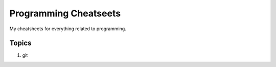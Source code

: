======================
Programming Cheatseets
======================

My cheatsheets for everything related to programming.

Topics
======

1. git
